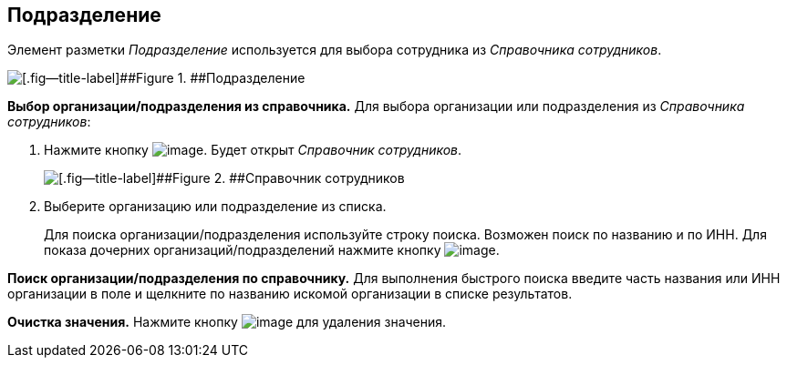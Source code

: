 
== Подразделение

Элемент разметки [.dfn .term]_Подразделение_ используется для выбора сотрудника из [.dfn .term]_Справочника сотрудников_.

image::staffDepartment.png[[.fig--title-label]##Figure 1. ##Подразделение]

*Выбор организации/подразделения из справочника.* Для выбора организации или подразделения из [.dfn .term]_Справочника сотрудников_:

. Нажмите кнопку image:buttons/bt_selector_book.png[image]. Будет открыт [.dfn .term]_Справочник сотрудников_.
+
image::staffDictionary.png[[.fig--title-label]##Figure 2. ##Справочник сотрудников]
. Выберите организацию или подразделение из списка.
+
Для поиска организации/подразделения используйте строку поиска. Возможен поиск по названию и по ИНН. Для показа дочерних организаций/подразделений нажмите кнопку image:buttons/openTreeNode.png[image].

*Поиск организации/подразделения по справочнику.* Для выполнения быстрого поиска введите часть названия или ИНН организации в поле и щелкните по названию искомой организации в списке результатов.

*Очистка значения.* Нажмите кнопку image:buttons/bt_clearvalue.png[image] для удаления значения.

